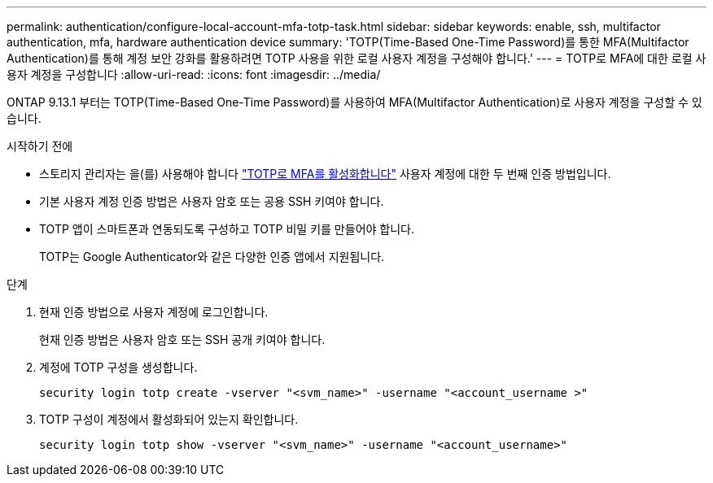 ---
permalink: authentication/configure-local-account-mfa-totp-task.html 
sidebar: sidebar 
keywords: enable, ssh, multifactor authentication, mfa, hardware authentication device 
summary: 'TOTP(Time-Based One-Time Password)를 통한 MFA(Multifactor Authentication)를 통해 계정 보안 강화를 활용하려면 TOTP 사용을 위한 로컬 사용자 계정을 구성해야 합니다.' 
---
= TOTP로 MFA에 대한 로컬 사용자 계정을 구성합니다
:allow-uri-read: 
:icons: font
:imagesdir: ../media/


[role="lead"]
ONTAP 9.13.1 부터는 TOTP(Time-Based One-Time Password)를 사용하여 MFA(Multifactor Authentication)로 사용자 계정을 구성할 수 있습니다.

.시작하기 전에
* 스토리지 관리자는 을(를) 사용해야 합니다 link:setup-ssh-multifactor-authentication-task.html#enable-mfa-with-totp["TOTP로 MFA를 활성화합니다"] 사용자 계정에 대한 두 번째 인증 방법입니다.
* 기본 사용자 계정 인증 방법은 사용자 암호 또는 공용 SSH 키여야 합니다.
* TOTP 앱이 스마트폰과 연동되도록 구성하고 TOTP 비밀 키를 만들어야 합니다.
+
TOTP는 Google Authenticator와 같은 다양한 인증 앱에서 지원됩니다.



.단계
. 현재 인증 방법으로 사용자 계정에 로그인합니다.
+
현재 인증 방법은 사용자 암호 또는 SSH 공개 키여야 합니다.

. 계정에 TOTP 구성을 생성합니다.
+
[source, cli]
----
security login totp create -vserver "<svm_name>" -username "<account_username >"
----
. TOTP 구성이 계정에서 활성화되어 있는지 확인합니다.
+
[source, cli]
----
security login totp show -vserver "<svm_name>" -username "<account_username>"
----

